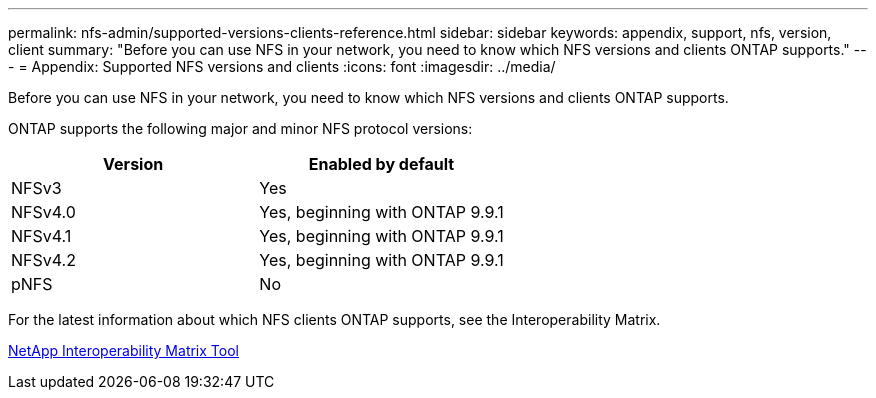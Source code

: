 ---
permalink: nfs-admin/supported-versions-clients-reference.html
sidebar: sidebar
keywords: appendix, support, nfs, version, client
summary: "Before you can use NFS in your network, you need to know which NFS versions and clients ONTAP supports."
---
= Appendix: Supported NFS versions and clients
:icons: font
:imagesdir: ../media/

[.lead]
Before you can use NFS in your network, you need to know which NFS versions and clients ONTAP supports.

ONTAP supports the following major and minor NFS protocol versions:
[cols="2*",options="header"]
|===
| Version| Enabled by default
a|
NFSv3
a|
Yes
a|
NFSv4.0
a|
Yes, beginning with ONTAP 9.9.1
a|
NFSv4.1
a|
Yes, beginning with ONTAP 9.9.1
a|
NFSv4.2
a|
Yes, beginning with ONTAP 9.9.1
a|
pNFS
a|
No
|===
For the latest information about which NFS clients ONTAP supports, see the Interoperability Matrix.

https://mysupport.netapp.com/matrix[NetApp Interoperability Matrix Tool]
